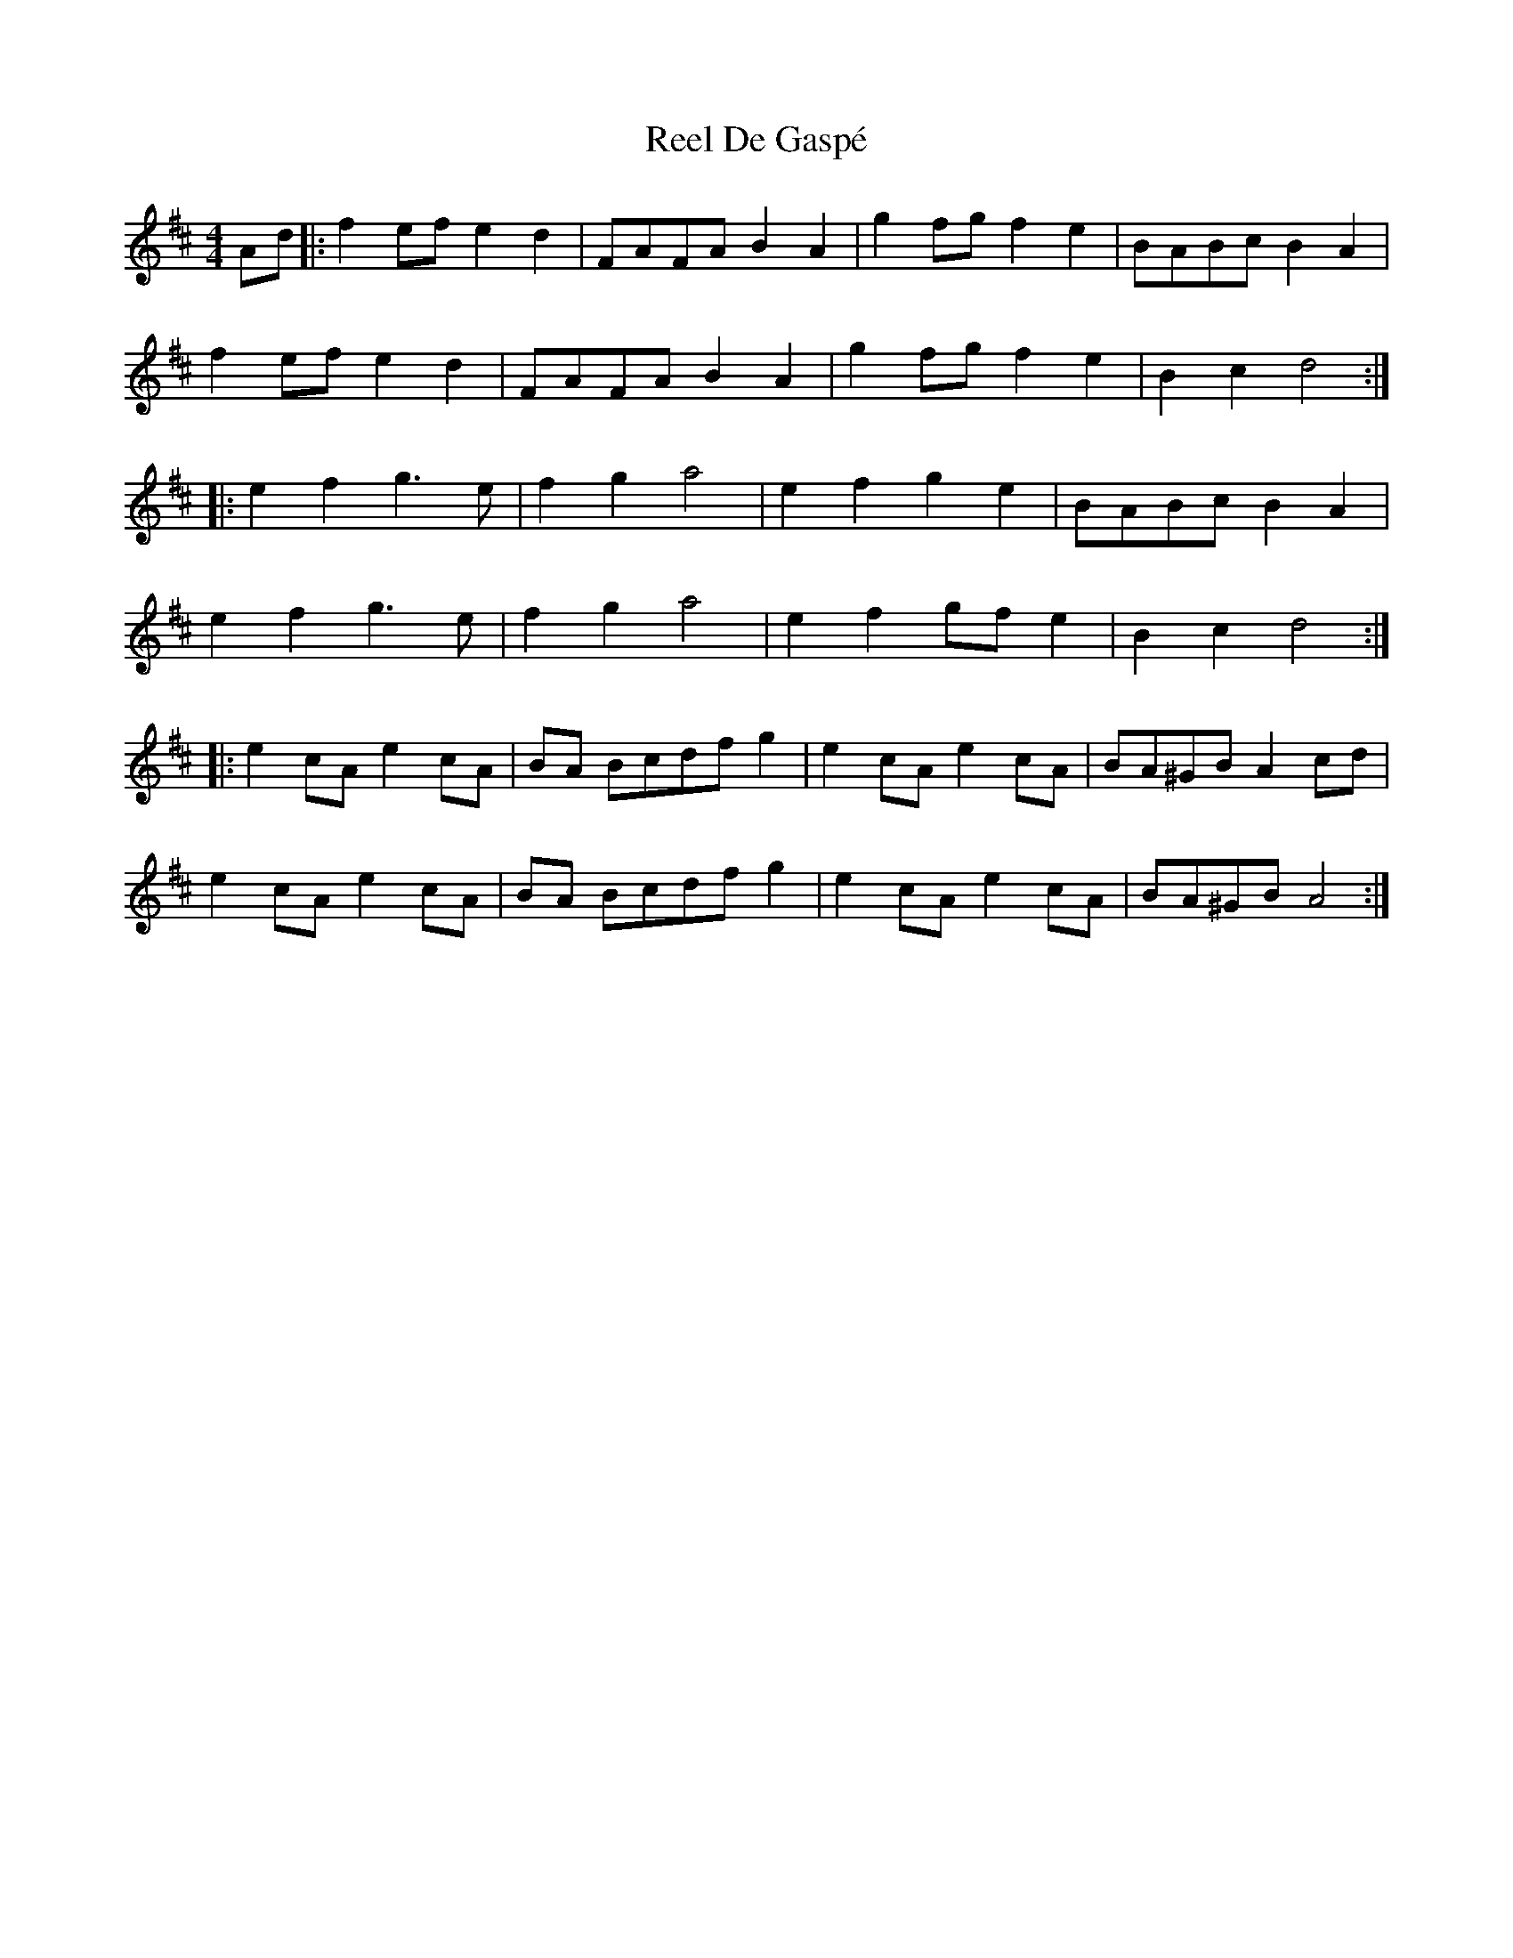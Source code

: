 X: 34043
T: Reel De Gaspé
R: reel
M: 4/4
K: Dmajor
Ad|:f2ef e2d2|FAFA B2A2|g2fg f2e2|BABc B2A2|
f2ef e2d2|FAFA B2A2|g2 fg f2 e2|B2 c2 d4:|
|:e2f2g3e|f2g2a4|e2f2g2e2|BABc B2A2|
e2f2g3e|f2g2a4|e2f2gfe2|B2c2d4:|
|:e2cA e2cA|BA Bcdf g2|e2cA e2cA|BA^GB A2cd|
e2cA e2cA|BA Bcdf g2|e2cA e2cA|BA^GB A4:|

